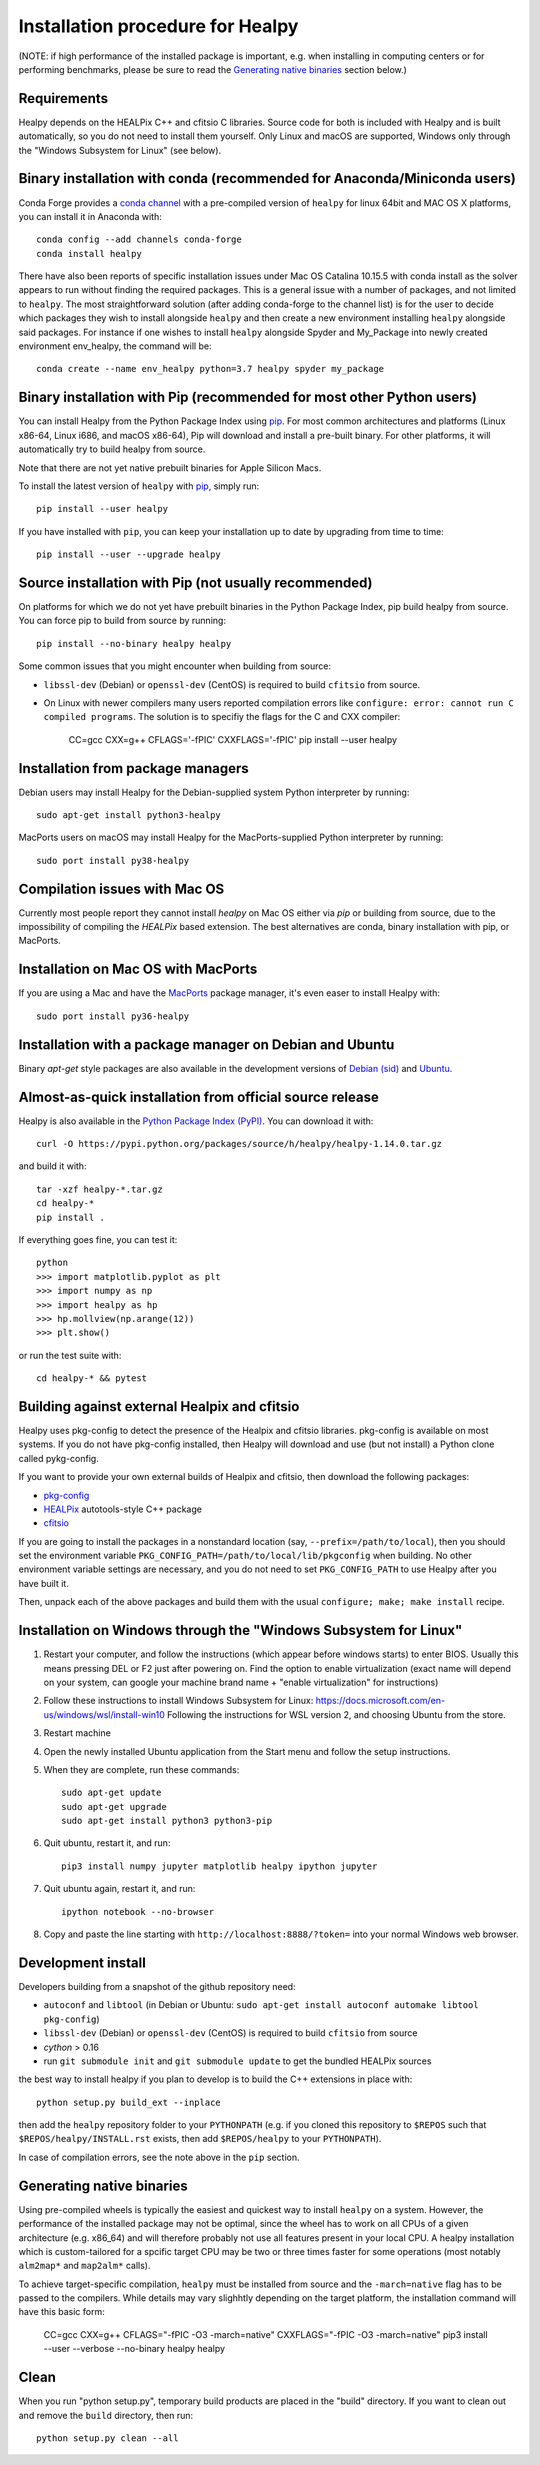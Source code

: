 Installation procedure for Healpy
=================================

(NOTE: if high performance of the installed package is important, e.g. when
installing in computing centers or for performing benchmarks, please be sure
to read the `Generating native binaries`_ section below.)


Requirements
------------

Healpy depends on the HEALPix C++ and cfitsio C libraries. Source code for both
is included with Healpy and is built automatically, so you do not need to
install them yourself. Only Linux and macOS are supported, Windows only through
the "Windows Subsystem for Linux" (see below).

Binary installation with conda (recommended for Anaconda/Miniconda users)
-------------------------------------------------------------------------

Conda Forge provides a `conda channel
<https://anaconda.org/conda-forge/healpy>`_ with a pre-compiled version of
``healpy`` for linux 64bit and MAC OS X platforms, you can install it in
Anaconda with::

    conda config --add channels conda-forge
    conda install healpy

There have also been reports of specific installation issues under Mac OS
Catalina 10.15.5 with conda install as the solver appears to run without
finding the required packages. This is a general issue with a number of
packages, and not limited to ``healpy``. The most straightforward solution
(after adding conda-forge to the channel list) is for the user to decide which
packages they wish to install alongside ``healpy`` and then create a new
environment installing ``healpy`` alongside said packages. For instance if one
wishes to install ``healpy`` alongside Spyder and My_Package into newly created
environment env_healpy, the command will be::

    conda create --name env_healpy python=3.7 healpy spyder my_package

Binary installation with Pip (recommended for most other Python users)
----------------------------------------------------------------------

You can install Healpy from the Python Package Index using `pip
<http://www.pip-installer.org>`_. For most common architectures and platforms
(Linux x86-64, Linux i686, and macOS x86-64), Pip will download and install a
pre-built binary. For other platforms, it will automatically try to build
healpy from source.

Note that there are not yet native prebuilt binaries for Apple Silicon Macs.

To install the latest version of ``healpy`` with `pip
<http://www.pip-installer.org>`_, simply run::

    pip install --user healpy

If you have installed with ``pip``, you can keep your installation up to date
by upgrading from time to time::

    pip install --user --upgrade healpy

Source installation with Pip (not usually recommended)
------------------------------------------------------

On platforms for which we do not yet have prebuilt binaries in the Python
Package Index, pip build healpy from source. You can force pip to build from
source by running::

    pip install --no-binary healpy healpy

Some common issues that you might encounter when building from source:

* ``libssl-dev`` (Debian) or ``openssl-dev`` (CentOS) is required to build
  ``cfitsio`` from source.

* On Linux with newer compilers many users reported compilation errors like
  ``configure: error: cannot run C compiled programs``. The solution is to
  specifiy the flags for the C and CXX compiler:

    CC=gcc CXX=g++ CFLAGS='-fPIC' CXXFLAGS='-fPIC' pip install --user healpy

Installation from package managers
----------------------------------

Debian users may install Healpy for the Debian-supplied system Python
interpreter by running::

    sudo apt-get install python3-healpy

MacPorts users on macOS may install Healpy for the MacPorts-supplied Python
interpreter by running::

    sudo port install py38-healpy

Compilation issues with Mac OS
------------------------------

Currently most people report they cannot install `healpy` on Mac OS either via
`pip` or building from source, due to the impossibility of compiling the
`HEALPix` based extension. The best alternatives are conda, binary installation
with pip, or MacPorts.

Installation on Mac OS with MacPorts
------------------------------------

If you are using a Mac and have the `MacPorts <https://www.macports.org>`_
package manager, it's even easer to install Healpy with::

    sudo port install py36-healpy

Installation with a package manager on Debian and Ubuntu
--------------------------------------------------------

Binary `apt-get` style packages are also available in the development versions of
`Debian (sid) <https://packages.debian.org/sid/python-healpy>`_ and
`Ubuntu <https://packages.ubuntu.com/search?keywords=python-healpy>`_.

Almost-as-quick installation from official source release
---------------------------------------------------------

Healpy is also available in the
`Python Package Index (PyPI) <https://pypi.python.org/pypi/healpy>`_. You can
download it with::

    curl -O https://pypi.python.org/packages/source/h/healpy/healpy-1.14.0.tar.gz

and build it with::

    tar -xzf healpy-*.tar.gz
    cd healpy-*
    pip install .

If everything goes fine, you can test it::

    python
    >>> import matplotlib.pyplot as plt
    >>> import numpy as np
    >>> import healpy as hp
    >>> hp.mollview(np.arange(12))
    >>> plt.show()

or run the test suite with::

    cd healpy-* && pytest

Building against external Healpix and cfitsio
---------------------------------------------

Healpy uses pkg-config to detect the presence of the Healpix and cfitsio
libraries. pkg-config is available on most systems. If you do not have
pkg-config installed, then Healpy will download and use (but not install) a
Python clone called pykg-config.

If you want to provide your own external builds of Healpix and cfitsio, then
download the following packages:

* `pkg-config <http://pkg-config.freedesktop.org>`_

* `HEALPix
  <http://sourceforge.net/projects/healpix/files/Healpix_3.11/autotools_packages/>`_
  autotools-style C++ package

* `cfitsio <http://heasarc.gsfc.nasa.gov/fitsio/>`_

If you are going to install the packages in a nonstandard location (say,
``--prefix=/path/to/local``), then you should set the environment variable
``PKG_CONFIG_PATH=/path/to/local/lib/pkgconfig`` when building. No other
environment variable settings are necessary, and you do not need to set
``PKG_CONFIG_PATH`` to use Healpy after you have built it.

Then, unpack each of the above packages and build them with the usual
``configure; make; make install`` recipe.

Installation on Windows through the "Windows Subsystem for Linux"
-----------------------------------------------------------------

1. Restart your computer, and follow the instructions (which appear before
   windows starts) to enter BIOS. Usually this means pressing DEL or F2 just
   after powering on. Find the option to enable virtualization (exact name will
   depend on your system, can google your machine brand name + "enable
   virtualization" for instructions)

2. Follow these instructions to install Windows Subsystem for Linux:
   https://docs.microsoft.com/en-us/windows/wsl/install-win10 Following the
   instructions for WSL version 2, and choosing Ubuntu from the store.

3. Restart machine

4. Open the newly installed Ubuntu application from the Start menu and follow
   the setup instructions.

5. When they are complete, run these commands::

		sudo apt-get update
		sudo apt-get upgrade
		sudo apt-get install python3 python3-pip

6. Quit ubuntu, restart it, and run::

		pip3 install numpy jupyter matplotlib healpy ipython jupyter

7. Quit ubuntu again, restart it, and run::

		ipython notebook --no-browser

8. Copy and paste the line starting with ``http://localhost:8888/?token=`` into
   your normal Windows web browser.

Development install
-------------------

Developers building from a snapshot of the github repository need:

* ``autoconf`` and ``libtool`` (in Debian or Ubuntu:
  ``sudo apt-get install autoconf automake libtool pkg-config``)

* ``libssl-dev`` (Debian) or ``openssl-dev`` (CentOS)
  is required to build ``cfitsio`` from source

* `cython` > 0.16

* run ``git submodule init`` and ``git submodule update`` to get the bundled
  HEALPix sources

the best way to install healpy if you plan to develop is to build the C++
extensions in place with::

    python setup.py build_ext --inplace

then add the ``healpy`` repository folder to your ``PYTHONPATH`` (e.g. if you
cloned this repository to ``$REPOS`` such that ``$REPOS/healpy/INSTALL.rst``
exists, then add ``$REPOS/healpy`` to your ``PYTHONPATH``).

In case of compilation errors, see the note above in the ``pip`` section.

Generating native binaries
--------------------------

Using pre-compiled wheels is typically the easiest and quickest way
to install ``healpy`` on a system. However, the performance of the installed
package may not be optimal, since the wheel has to work on all CPUs of a given
architecture (e.g. x86_64) and will therefore probably not use all features
present in your local CPU. A healpy installation which is custom-tailored for
a spcific target CPU may be two or three times faster for some operations
(most notably ``alm2map*`` and ``map2alm*`` calls).

To achieve target-specific compilation, ``healpy`` must be installed from source
and the ``-march=native`` flag has to be passed to the compilers.
While details may vary slighhtly depending on the target platform,
the installation command will have this basic form:

    CC=gcc CXX=g++ CFLAGS="-fPIC -O3 -march=native" CXXFLAGS="-fPIC -O3 -march=native" pip3 install --user --verbose --no-binary healpy healpy

Clean
-----

When you run "python setup.py", temporary build products are placed in the
"build" directory. If you want to clean out and remove the ``build`` directory,
then run::

    python setup.py clean --all

